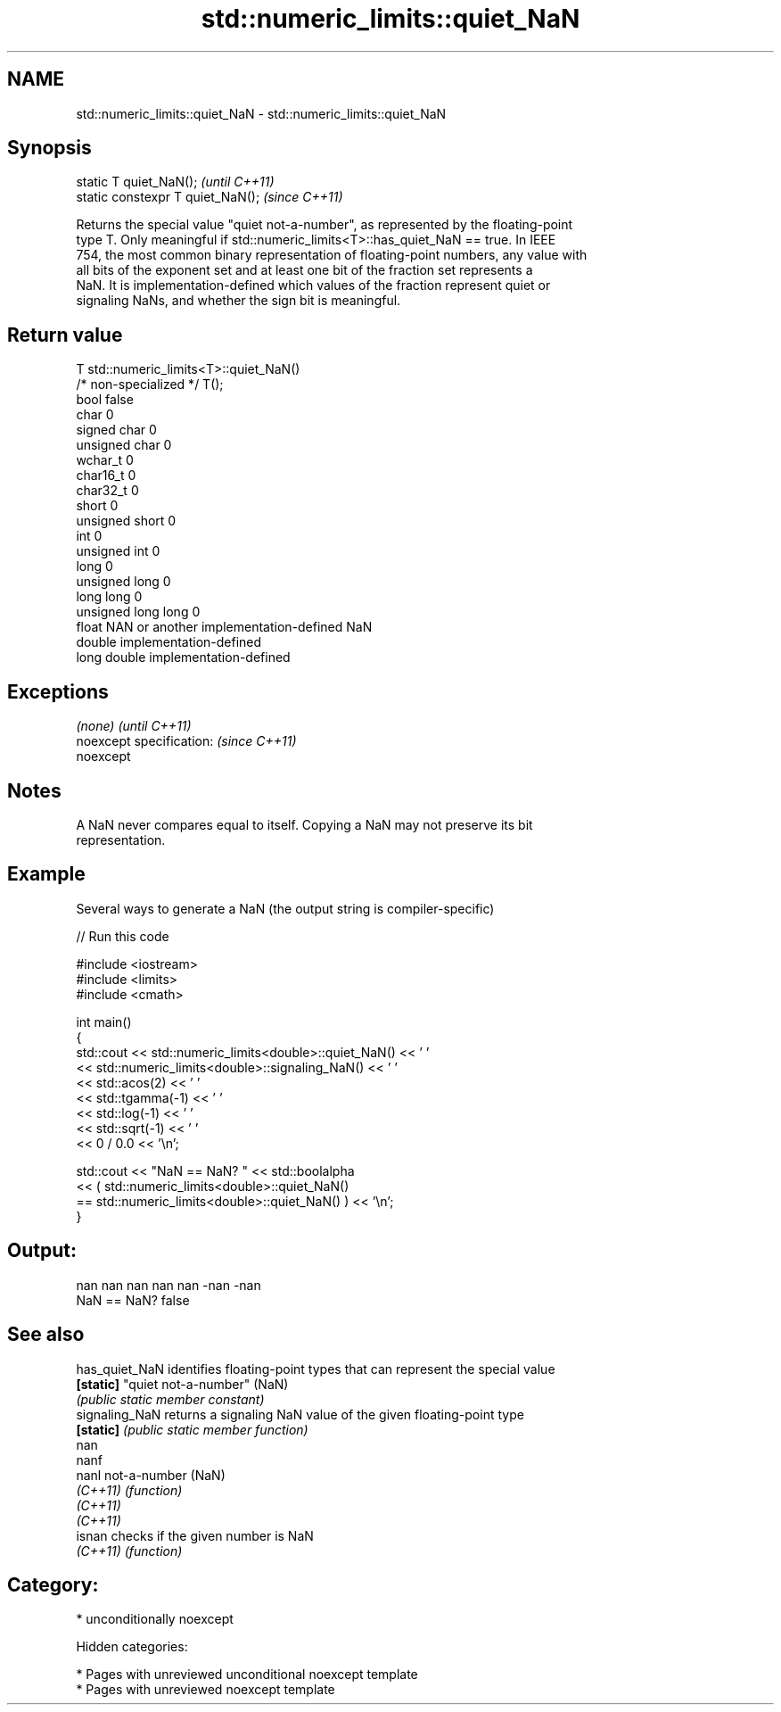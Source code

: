 .TH std::numeric_limits::quiet_NaN 3 "2018.03.28" "http://cppreference.com" "C++ Standard Libary"
.SH NAME
std::numeric_limits::quiet_NaN \- std::numeric_limits::quiet_NaN

.SH Synopsis
   static T quiet_NaN();            \fI(until C++11)\fP
   static constexpr T quiet_NaN();  \fI(since C++11)\fP

   Returns the special value "quiet not-a-number", as represented by the floating-point
   type T. Only meaningful if std::numeric_limits<T>::has_quiet_NaN == true. In IEEE
   754, the most common binary representation of floating-point numbers, any value with
   all bits of the exponent set and at least one bit of the fraction set represents a
   NaN. It is implementation-defined which values of the fraction represent quiet or
   signaling NaNs, and whether the sign bit is meaningful.

.SH Return value

   T                     std::numeric_limits<T>::quiet_NaN()
   /* non-specialized */ T();
   bool                  false
   char                  0
   signed char           0
   unsigned char         0
   wchar_t               0
   char16_t              0
   char32_t              0
   short                 0
   unsigned short        0
   int                   0
   unsigned int          0
   long                  0
   unsigned long         0
   long long             0
   unsigned long long    0
   float                 NAN or another implementation-defined NaN
   double                implementation-defined
   long double           implementation-defined

.SH Exceptions

   \fI(none)\fP                  \fI(until C++11)\fP
   noexcept specification: \fI(since C++11)\fP
   noexcept

.SH Notes

   A NaN never compares equal to itself. Copying a NaN may not preserve its bit
   representation.

.SH Example

   Several ways to generate a NaN (the output string is compiler-specific)

   
// Run this code

 #include <iostream>
 #include <limits>
 #include <cmath>

 int main()
 {
     std::cout << std::numeric_limits<double>::quiet_NaN() << ' '
               << std::numeric_limits<double>::signaling_NaN() << ' '
               << std::acos(2) << ' '
               << std::tgamma(-1) << ' '
               << std::log(-1) << ' '
               << std::sqrt(-1) << ' '
               << 0 / 0.0 << '\\n';

     std::cout << "NaN == NaN? " << std::boolalpha
               << ( std::numeric_limits<double>::quiet_NaN()
                    == std::numeric_limits<double>::quiet_NaN() ) << '\\n';
 }

.SH Output:

 nan nan nan nan nan -nan -nan
 NaN == NaN? false

.SH See also

   has_quiet_NaN identifies floating-point types that can represent the special value
   \fB[static]\fP      "quiet not-a-number" (NaN)
                 \fI(public static member constant)\fP
   signaling_NaN returns a signaling NaN value of the given floating-point type
   \fB[static]\fP      \fI(public static member function)\fP
   nan
   nanf
   nanl          not-a-number (NaN)
   \fI(C++11)\fP       \fI(function)\fP
   \fI(C++11)\fP
   \fI(C++11)\fP
   isnan         checks if the given number is NaN
   \fI(C++11)\fP       \fI(function)\fP

.SH Category:

     * unconditionally noexcept

   Hidden categories:

     * Pages with unreviewed unconditional noexcept template
     * Pages with unreviewed noexcept template
